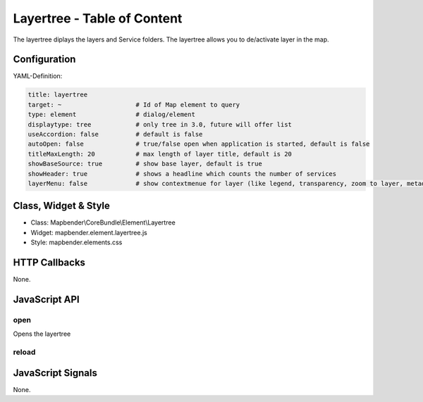 .. _layertree:

Layertree - Table of Content
****************************

The layertree diplays the layers and Service folders. The layertree allows you to de/activate layer in the map. 

.. image:: ../../../../../figures/layertree.png
     :scale: 80

Configuration
=============

.. image:: ../../../../../figures/layertree_configuration.png
     :scale: 80

YAML-Definition:

.. code-block:: yaml

   title: layertree
   target: ~                    # Id of Map element to query   
   type: element                # dialog/element
   displaytype: tree            # only tree in 3.0, future will offer list
   useAccordion: false          # default is false
   autoOpen: false              # true/false open when application is started, default is false
   titleMaxLength: 20           # max length of layer title, default is 20  
   showBaseSource: true         # show base layer, default is true
   showHeader: true             # shows a headline which counts the number of services  
   layerMenu: false             # show contextmenue for layer (like legend, transparency, zoom to layer, metadata u.o.), default is false, not implemented in 3.0

Class, Widget & Style
======================

* Class: Mapbender\\CoreBundle\\Element\\Layertree
* Widget: mapbender.element.layertree.js
* Style: mapbender.elements.css

HTTP Callbacks
==============

None.

JavaScript API
==============

open
----------

Opens the layertree

reload
----------


JavaScript Signals
==================

None.

